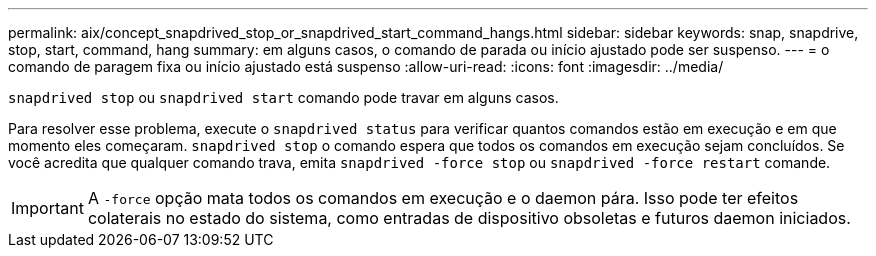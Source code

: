 ---
permalink: aix/concept_snapdrived_stop_or_snapdrived_start_command_hangs.html 
sidebar: sidebar 
keywords: snap, snapdrive, stop, start, command, hang 
summary: em alguns casos, o comando de parada ou início ajustado pode ser suspenso. 
---
= o comando de paragem fixa ou início ajustado está suspenso
:allow-uri-read: 
:icons: font
:imagesdir: ../media/


[role="lead"]
`snapdrived stop` ou `snapdrived start` comando pode travar em alguns casos.

Para resolver esse problema, execute o `snapdrived status` para verificar quantos comandos estão em execução e em que momento eles começaram. `snapdrived stop` o comando espera que todos os comandos em execução sejam concluídos. Se você acredita que qualquer comando trava, emita `snapdrived -force stop` ou `snapdrived -force restart` comande.


IMPORTANT: A `-force` opção mata todos os comandos em execução e o daemon pára. Isso pode ter efeitos colaterais no estado do sistema, como entradas de dispositivo obsoletas e futuros daemon iniciados.
